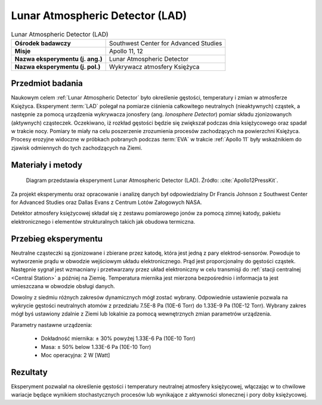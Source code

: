 .. _Lunar Atmospheric Detector:

********************************
Lunar Atmospheric Detector (LAD)
********************************


.. csv-table:: Lunar Atmospheric Detector (LAD)
    :stub-columns: 1

    "Ośrodek badawczy", "Southwest Center for Advanced Studies"
    "Misje", "Apollo 11, 12"
    "Nazwa eksperymentu (j. ang.)", "Lunar Atmospheric Detector"
    "Nazwa eksperymentu (j. pol.)", "Wykrywacz atmosfery Księżyca"


Przedmiot badania
=================
Naukowym celem :ref:`Lunar Atmospheric Detector` było określenie gęstości, temperatury i zmian w atmosferze Księżyca. Eksperyment :term:`LAD` polegał na pomiarze ciśnienia całkowitego neutralnych (nieaktywnych) cząstek, a następnie za pomocą urządzenia wykrywacza jonosfery (ang. *Ionosphere Detector*) pomiar składu zjonizowanych (aktywnych) cząsteczek. Oczekiwano, iż rozkład gęstości będzie się zwiększał podczas dnia księżycowego oraz spadał w trakcie nocy. Pomiary te miały na celu poszerzenie zrozumienia procesów zachodzących na powierzchni Księżyca. Procesy erozyjne widoczne w próbkach pobranych podczas :term:`EVA` w trakcie :ref:`Apollo 11` były wskaźnikiem do zjawisk odmiennych do tych zachodzących na Ziemi.


Materiały i metody
==================
.. figure:: img/alsep-LAD-diagram.png
    :name: figure-alsep-LAD-diagram

    Diagram przedstawia eksperyment Lunar Atmospheric Detector (LAD). Źródło: :cite:`Apollo12PressKit`.

Za projekt eksperymentu oraz opracowanie i analizę danych był odpowiedzialny Dr Francis Johnson z Southwest Center for Advanced Studies oraz Dallas Evans z Centrum Lotów Załogowych NASA.

Detektor atmosfery księżycowej składał się z zestawu pomiarowego jonów za pomocą zimnej katody, pakietu elektronicznego i elementów strukturalnych takich jak obudowa termiczna.


Przebieg eksperymentu
=====================
Neutralne cząsteczki są zjonizowane i zbierane przez katodę, która jest jedną z pary elektrod-sensorów. Powoduje to wytworzenie prądu w obwodzie wejściowym układu elektronicznego. Prąd jest proporcjonalny do gęstości cząstek. Następnie sygnał jest wzmacniany i przetwarzany przez układ elektroniczny w celu transmisji do :ref:`stacji centralnej <Central Station>` a później na Ziemię. Temperatura miernika jest mierzona bezpośrednio i informacja ta jest umieszczana w obwodzie obsługi danych.

Dowolny z siedmiu różnych zakresów dynamicznych mógł zostać wybrany. Odpowiednie ustawienie pozwala na wykrycie gęstości neutralnych atomów z przedziału 7.5E-8 Pa (10E-6 Torr) do 1.33E-9 Pa (10E-12 Torr). Wybrany zakres mógł byś ustawiony zdalnie z Ziemi lub lokalnie za pomocą wewnętrznych zmian parametrów urządzenia.

Parametry nastawne urządzenia:

    * Dokładność miernika: ± 30% powyżej 1.33E-6 Pa (10E-10 Torr)
    * Masa: ± 50% below 1.33E-6 Pa (10E-10 Torr)
    * Moc operacyjna: 2 W [Watt]


Rezultaty
=========
Eksperyment pozwalał na określenie gęstości i temperatury neutralnej atmosfery księżycowej, włączając w to chwilowe wariacje będące wynikiem stochastycznych procesów lub wynikające z aktywności słonecznej i pory doby księżycowej.
